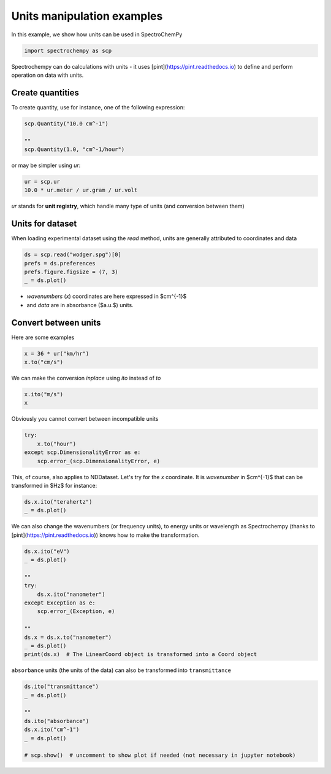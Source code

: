
.. DO NOT EDIT.
.. THIS FILE WAS AUTOMATICALLY GENERATED BY SPHINX-GALLERY.
.. TO MAKE CHANGES, EDIT THE SOURCE PYTHON FILE:
.. "gettingstarted/gallery/auto_examples/nddataset/plot_units.py"
.. LINE NUMBERS ARE GIVEN BELOW.

.. only:: html

    .. note::
        :class: sphx-glr-download-link-note

        :ref:`Go to the end <sphx_glr_download_gettingstarted_gallery_auto_examples_nddataset_plot_units.py>`
        to download the full example code

.. rst-class:: sphx-glr-example-title

.. _sphx_glr_gettingstarted_gallery_auto_examples_nddataset_plot_units.py:


Units manipulation examples
===========================

In this example, we show how units can be used in SpectroChemPy

.. GENERATED FROM PYTHON SOURCE LINES 17-20

.. code-block:: default


    import spectrochempy as scp








.. GENERATED FROM PYTHON SOURCE LINES 21-23

Spectrochempy can do calculations with units - it uses [pint](https://pint.readthedocs.io) to define and perform
operation on data with units.

.. GENERATED FROM PYTHON SOURCE LINES 25-28

Create quantities
-----------------
To create quantity, use for instance, one of the following expression:

.. GENERATED FROM PYTHON SOURCE LINES 28-34

.. code-block:: default


    scp.Quantity("10.0 cm^-1")

    ""
    scp.Quantity(1.0, "cm^-1/hour")






.. raw:: html

    <div class="output_subarea output_html rendered_html output_result">
    1.0 cm<sup>-1</sup>.h<sup>-1</sup>
    </div>
    <br />
    <br />

.. GENERATED FROM PYTHON SOURCE LINES 35-36

or may be simpler using `ur`:

.. GENERATED FROM PYTHON SOURCE LINES 36-40

.. code-block:: default


    ur = scp.ur
    10.0 * ur.meter / ur.gram / ur.volt






.. raw:: html

    <div class="output_subarea output_html rendered_html output_result">
    10.0 m.V<sup>-1</sup>.g<sup>-1</sup>
    </div>
    <br />
    <br />

.. GENERATED FROM PYTHON SOURCE LINES 41-42

`ur` stands for **unit registry**, which handle many type of units (and conversion between them)

.. GENERATED FROM PYTHON SOURCE LINES 44-48

Units for dataset
-----------------

When loading experimental dataset using the `read` method, units are generally attributed to coordinates and data

.. GENERATED FROM PYTHON SOURCE LINES 48-54

.. code-block:: default


    ds = scp.read("wodger.spg")[0]
    prefs = ds.preferences
    prefs.figure.figsize = (7, 3)
    _ = ds.plot()




.. image-sg:: /gettingstarted/gallery/auto_examples/nddataset/images/sphx_glr_plot_units_001.png
   :alt: plot units
   :srcset: /gettingstarted/gallery/auto_examples/nddataset/images/sphx_glr_plot_units_001.png
   :class: sphx-glr-single-img





.. GENERATED FROM PYTHON SOURCE LINES 55-57

* `wavenumbers` (`x`) coordinates are here expressed in $cm^{-1}$
* and `data` are in absorbance ($a.u.$) units.

.. GENERATED FROM PYTHON SOURCE LINES 59-63

Convert between units
----------------------

Here are some examples

.. GENERATED FROM PYTHON SOURCE LINES 63-67

.. code-block:: default


    x = 36 * ur("km/hr")
    x.to("cm/s")






.. raw:: html

    <div class="output_subarea output_html rendered_html output_result">
    1000.0 cm.s<sup>-1</sup>
    </div>
    <br />
    <br />

.. GENERATED FROM PYTHON SOURCE LINES 68-69

We can make the conversion *inplace* using *ito* instead of *to*

.. GENERATED FROM PYTHON SOURCE LINES 69-73

.. code-block:: default


    x.ito("m/s")
    x






.. raw:: html

    <div class="output_subarea output_html rendered_html output_result">
    10.0 m.s<sup>-1</sup>
    </div>
    <br />
    <br />

.. GENERATED FROM PYTHON SOURCE LINES 74-75

Obviously you cannot convert between incompatible units

.. GENERATED FROM PYTHON SOURCE LINES 75-81

.. code-block:: default


    try:
        x.to("hour")
    except scp.DimensionalityError as e:
        scp.error_(scp.DimensionalityError, e)








.. GENERATED FROM PYTHON SOURCE LINES 82-84

This, of course, also applies to NDDataset.
Let's try for the `x` coordinate. It is `wavenumber` in $cm^{-1}$ that can be transformed in $Hz$ for instance:

.. GENERATED FROM PYTHON SOURCE LINES 84-88

.. code-block:: default


    ds.x.ito("terahertz")
    _ = ds.plot()




.. image-sg:: /gettingstarted/gallery/auto_examples/nddataset/images/sphx_glr_plot_units_002.png
   :alt: plot units
   :srcset: /gettingstarted/gallery/auto_examples/nddataset/images/sphx_glr_plot_units_002.png
   :class: sphx-glr-single-img





.. GENERATED FROM PYTHON SOURCE LINES 89-91

We can also change the wavenumbers (or frequency units), to energy units or wavelength as
Spectrochempy (thanks to [pint](https://pint.readthedocs.io)) knows how to make the transformation.

.. GENERATED FROM PYTHON SOURCE LINES 91-106

.. code-block:: default


    ds.x.ito("eV")
    _ = ds.plot()

    ""
    try:
        ds.x.ito("nanometer")
    except Exception as e:
        scp.error_(Exception, e)

    ""
    ds.x = ds.x.to("nanometer")
    _ = ds.plot()
    print(ds.x)  # The LinearCoord object is transformed into a Coord object




.. rst-class:: sphx-glr-horizontal


    *

      .. image-sg:: /gettingstarted/gallery/auto_examples/nddataset/images/sphx_glr_plot_units_003.png
         :alt: plot units
         :srcset: /gettingstarted/gallery/auto_examples/nddataset/images/sphx_glr_plot_units_003.png
         :class: sphx-glr-multi-img

    *

      .. image-sg:: /gettingstarted/gallery/auto_examples/nddataset/images/sphx_glr_plot_units_004.png
         :alt: plot units
         :srcset: /gettingstarted/gallery/auto_examples/nddataset/images/sphx_glr_plot_units_004.png
         :class: sphx-glr-multi-img


.. rst-class:: sphx-glr-script-out

 .. code-block:: none

    LinearCoord: [float64] nm (size: 5549)




.. GENERATED FROM PYTHON SOURCE LINES 107-108

``absorbance`` units (the units of the data) can also be transformed into ``transmittance``

.. GENERATED FROM PYTHON SOURCE LINES 108-118

.. code-block:: default


    ds.ito("transmittance")
    _ = ds.plot()

    ""
    ds.ito("absorbance")
    ds.x.ito("cm^-1")
    _ = ds.plot()

    # scp.show()  # uncomment to show plot if needed (not necessary in jupyter notebook)



.. rst-class:: sphx-glr-horizontal


    *

      .. image-sg:: /gettingstarted/gallery/auto_examples/nddataset/images/sphx_glr_plot_units_005.png
         :alt: plot units
         :srcset: /gettingstarted/gallery/auto_examples/nddataset/images/sphx_glr_plot_units_005.png
         :class: sphx-glr-multi-img

    *

      .. image-sg:: /gettingstarted/gallery/auto_examples/nddataset/images/sphx_glr_plot_units_006.png
         :alt: plot units
         :srcset: /gettingstarted/gallery/auto_examples/nddataset/images/sphx_glr_plot_units_006.png
         :class: sphx-glr-multi-img






.. rst-class:: sphx-glr-timing

   **Total running time of the script:** ( 0 minutes  1.423 seconds)


.. _sphx_glr_download_gettingstarted_gallery_auto_examples_nddataset_plot_units.py:

.. only:: html

  .. container:: sphx-glr-footer sphx-glr-footer-example




    .. container:: sphx-glr-download sphx-glr-download-python

      :download:`Download Python source code: plot_units.py <plot_units.py>`

    .. container:: sphx-glr-download sphx-glr-download-jupyter

      :download:`Download Jupyter notebook: plot_units.ipynb <plot_units.ipynb>`


.. only:: html

 .. rst-class:: sphx-glr-signature

    `Gallery generated by Sphinx-Gallery <https://sphinx-gallery.github.io>`_
